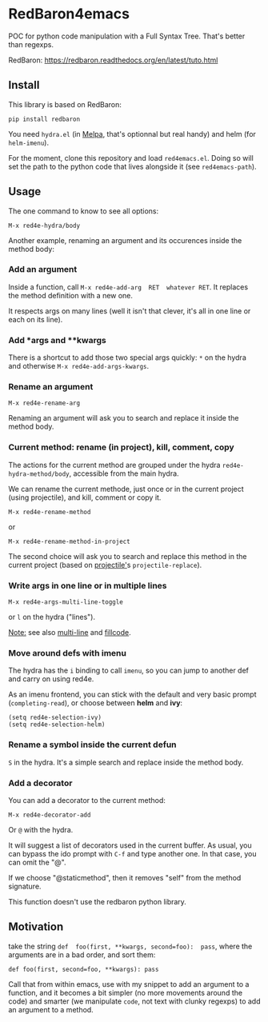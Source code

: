 * RedBaron4emacs

POC  for python  code manipulation  with  a Full  Syntax Tree.  That's
better than regexps.

RedBaron: [[https://redbaron.readthedocs.org/en/latest/tuto.html][https://redbaron.readthedocs.org/en/latest/tuto.html]]

** Install

This library is based on RedBaron:
: pip install redbaron

You need =hydra.el=  (in [[http://wikemacs.org/wiki/Melpa][Melpa]], that's optionnal but real handy) and
helm (for =helm-imenu=).

For the moment,  clone this repository and  load =red4emacs.el=. Doing
so will set the  path to the python code that  lives alongside it (see
=red4emacs-path=).

** Usage

The one command to know to see all options:
: M-x red4e-hydra/body

#+BEGIN_HTML
 <img src="demo.gif" </img>
#+END_HTML

Another example,  renaming an argument  and its occurences  inside the
method body:

#+BEGIN_HTML
 <img src="rename-arg.gif" </img>
#+END_HTML

*** Add an argument
Inside  a function,  call  =M-x red4e-add-arg  RET  whatever RET=.  It
replaces the method definition with a new one.

It respects args on many lines (well it isn't that clever, it's all in
one line or each on its line).

*** Add *args and **kwargs

There is a shortcut to add those  two special args quickly: =*= on the
hydra and otherwise =M-x red4e-add-args-kwargs=.

*** Rename an argument

: M-x red4e-rename-arg

Renaming an argument will ask you  to search and replace it inside the
method body.

*** Current method: rename (in project), kill, comment, copy

The  actions  for the  current  method  are  grouped under  the  hydra
=red4e-hydra-method/body=, accessible from the main hydra.

We can rename the current methode, just once or in the current project
(using projectile), and kill, comment or copy it.

: M-x red4e-rename-method
or
: M-x red4e-rename-method-in-project

The second  choice will ask you  to search and replace  this method in
the current project (based on [[https://github.com/bbatsov/projectile][projectile']]s =projectile-replace=).

*** Write args in one line or in multiple lines

: M-x red4e-args-multi-line-toggle

or =l= on the hydra ("lines").

_Note:_ see also [[https://github.com/IvanMalison/multi-line][multi-line]] and [[https://github.com/snarfed/fillcode][fillcode]].

*** Move around defs with imenu

The hydra has the =i= binding to call =imenu=, so you can jump to
another def and carry on using red4e.

As an  imenu frontend, you can  stick with the default  and very basic
prompt (=completing-read=), or choose between *helm* and *ivy*:

: (setq red4e-selection-ivy)
: (setq red4e-selection-helm)

*** Rename a symbol inside the current defun
=S= in the hydra. It's a simple search and replace inside the method body.

*** Add a decorator
You can add a decorator to the current method:
: M-x red4e-decorator-add

Or =@= with the hydra.

It will suggest  a list of decorators used in  the current buffer.  As
usual,  you can  bypass the  ido prompt  with =C-f=  and type  another
one. In that case, you can omit the "@".

If we  choose "@staticmethod", then  it removes "self" from  the method
signature.

This function doesn't use the redbaron python library.

** Motivation

take the  string =def  foo(first, **kwargs, second=foo):  pass=, where
the arguments are in a bad order, and sort them:

: def foo(first, second=foo, **kwargs): pass

Call that from within emacs, use with my snippet to add an argument to
a function, and it becomes a bit simpler (no more movements around the
code) and smarter (we manipulate =code=, not text with clunky regexps)
to add an argument to a method.
